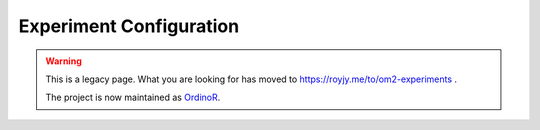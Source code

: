 
Experiment Configuration
========================

.. warning::
   This is a legacy page. What you are looking for has moved to `<https://royjy.me/to/om2-experiments>`_ .
   
   The project is now maintained as `OrdinoR <https://royjy.me/to/ordinor>`_.

